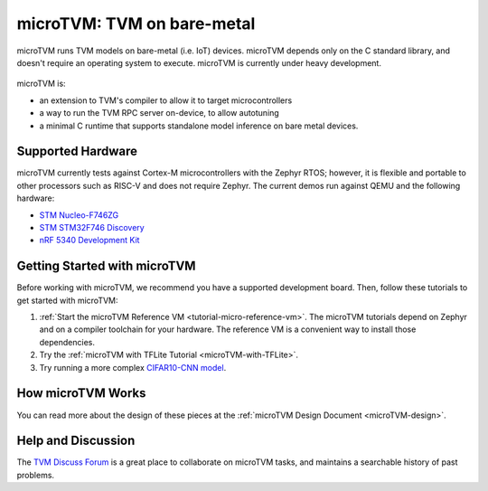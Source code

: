 ..  Licensed to the Apache Software Foundation (ASF) under one
    or more contributor license agreements.  See the NOTICE file
    distributed with this work for additional information
    regarding copyright ownership.  The ASF licenses this file
    to you under the Apache License, Version 2.0 (the
    "License"); you may not use this file except in compliance
    with the License.  You may obtain a copy of the License at

..    http://www.apache.org/licenses/LICENSE-2.0

..  Unless required by applicable law or agreed to in writing,
    software distributed under the License is distributed on an
    "AS IS" BASIS, WITHOUT WARRANTIES OR CONDITIONS OF ANY
    KIND, either express or implied.  See the License for the
    specific language governing permissions and limitations
    under the License.

.. _microtvm-index:

microTVM: TVM on bare-metal
===========================

microTVM runs TVM models on bare-metal (i.e. IoT) devices. microTVM depends only on the C standard
library, and doesn't require an operating system to execute. microTVM is currently under heavy
development.

.. figure:: https://raw.githubusercontent.com/tvmai/web-data/main/images/dev/microtvm_workflow.svg
   :align: center
   :width: 85%

microTVM is:

* an extension to TVM's compiler to allow it to target microcontrollers
* a way to run the TVM RPC server on-device, to allow autotuning
* a minimal C runtime that supports standalone model inference on bare metal devices.

Supported Hardware
~~~~~~~~~~~~~~~~~~

microTVM currently tests against Cortex-M microcontrollers with the Zephyr RTOS; however, it is
flexible and portable to other processors such as RISC-V and does not require Zephyr. The current
demos run against QEMU and the following hardware:

* `STM Nucleo-F746ZG <https://www.st.com/en/evaluation-tools/nucleo-f746zg.html>`_
* `STM STM32F746 Discovery <https://www.st.com/en/evaluation-tools/32f746gdiscovery.html>`_
* `nRF 5340 Development Kit <https://www.nordicsemi.com/Software-and-tools/Development-Kits/nRF5340-DK>`_


Getting Started with microTVM
~~~~~~~~~~~~~~~~~~~~~~~~~~~~~

Before working with microTVM, we recommend you have a supported development board. Then, follow these
tutorials to get started with microTVM:

1. :ref:`Start the microTVM Reference VM <tutorial-micro-reference-vm>`. The microTVM tutorials
   depend on Zephyr and on a compiler toolchain for your hardware. The reference VM is a convenient
   way to install those dependencies.
2. Try the :ref:`microTVM with TFLite Tutorial <microTVM-with-TFLite>`.
3. Try running a more complex `CIFAR10-CNN model <https://github.com/areusch/microtvm-blogpost-eval>`_.


How microTVM Works
~~~~~~~~~~~~~~~~~~


You can read more about the design of these pieces at the :ref:`microTVM Design Document <microTVM-design>`.


Help and Discussion
~~~~~~~~~~~~~~~~~~~

The `TVM Discuss Forum <https://discuss.tvm.ai>`_ is a great place to collaborate on microTVM tasks,
and maintains a searchable history of past problems.
